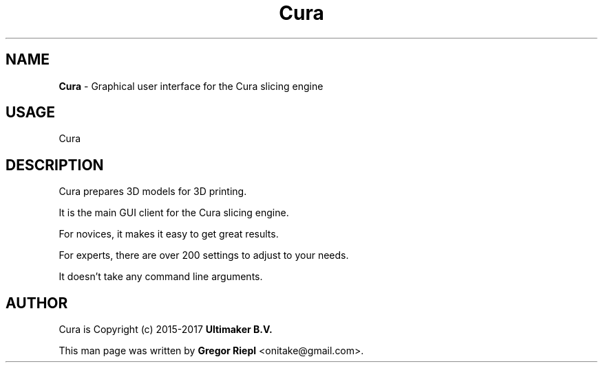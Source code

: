 .\" Text automatically generated by txt2man
.TH Cura 2.3.1 "March 2017" "Cura 2.3.1" "User Commands"
.SH NAME
\fBCura \fP- Graphical user interface for the Cura slicing engine
.SH USAGE
Cura
.SH DESCRIPTION
Cura prepares 3D models for 3D printing.
.PP
It is the main GUI client for the Cura slicing engine.
.PP
For novices, it makes it easy to get great results.
.PP
For experts, there are over 200 settings to adjust to your needs.
.PP
It doesn't take any command line arguments.
.SH AUTHOR
Cura is Copyright (c) 2015-2017 \fBUltimaker B.V.\fR
.PP
This man page was written by \fBGregor Riepl\fR <\&onitake@gmail\&.com\&>.